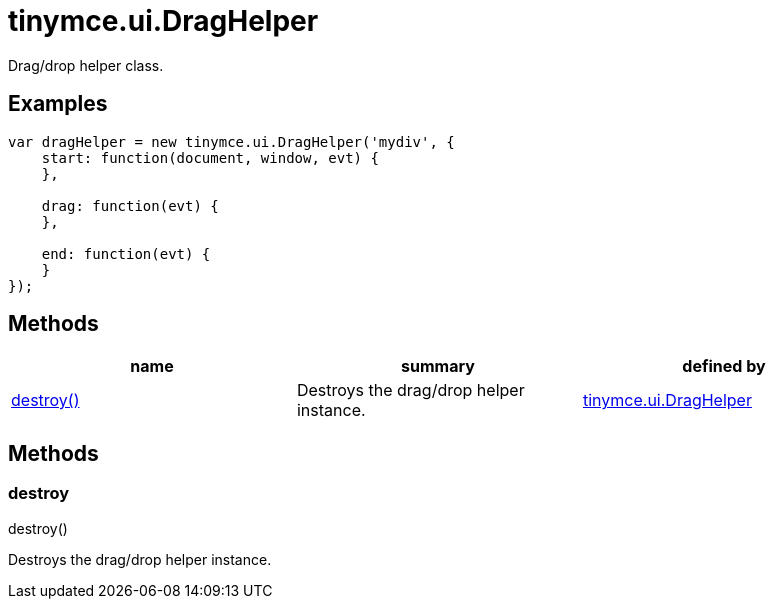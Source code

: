 = tinymce.ui.DragHelper

Drag/drop helper class.

[[examples]]
== Examples

[source,prettyprint]
----
var dragHelper = new tinymce.ui.DragHelper('mydiv', {
    start: function(document, window, evt) {
    },

    drag: function(evt) {
    },

    end: function(evt) {
    }
});
----

[[methods]]
== Methods

[cols=",,",options="header",]
|===
|name |summary |defined by
|link:#destroy[destroy()] |Destroys the drag/drop helper instance. |link:/docs-4x/api/tinymce.ui/tinymce.ui.draghelper[tinymce.ui.DragHelper]
|===

== Methods

[[destroy]]
=== destroy

destroy()

Destroys the drag/drop helper instance.
